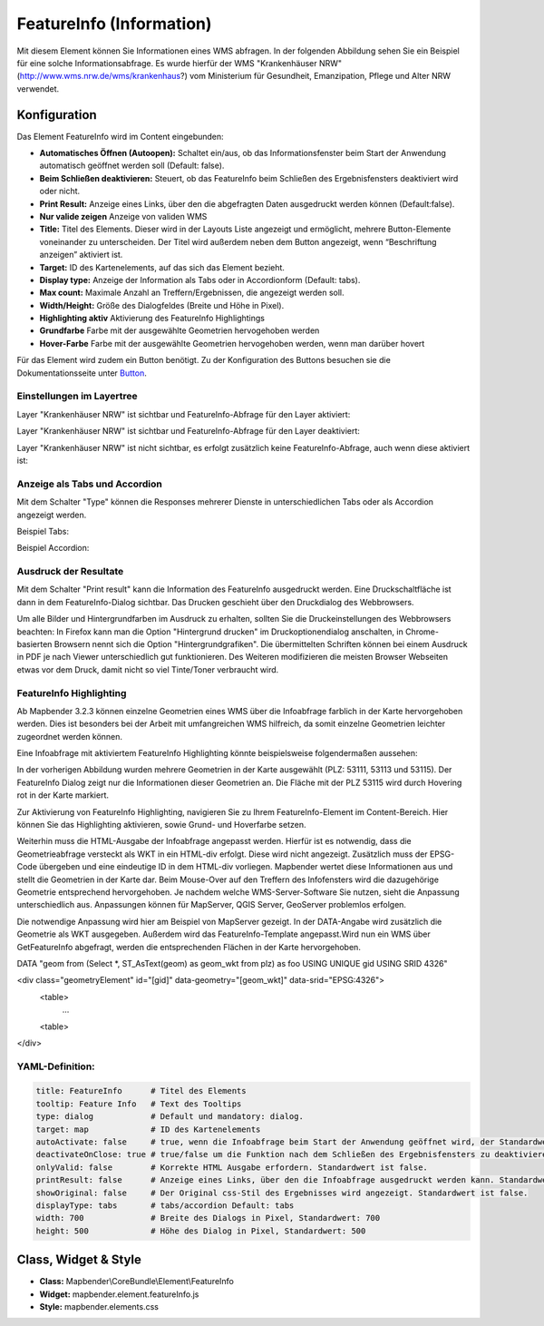 .. _feature_info_de:

FeatureInfo (Information)
*************************

Mit diesem Element können Sie Informationen eines WMS abfragen. In der folgenden Abbildung sehen Sie ein Beispiel für eine solche Informationsabfrage. Es wurde hierfür der WMS "Krankenhäuser NRW" (http://www.wms.nrw.de/wms/krankenhaus?) vom Ministerium für Gesundheit, Emanzipation, Pflege und Alter NRW verwendet.

.. image:: ../../../figures/de/feature_info.png
     :scale: 80
     
Konfiguration
=============

Das Element FeatureInfo wird im Content eingebunden:


.. image:: ../../../figures/de/feature_info_content.png
     :scale: 80

.. image:: ../../../figures/de/feature_info_configuration.png
     :scale: 80



* **Automatisches Öffnen (Autoopen):** Schaltet ein/aus, ob das Informationsfenster beim Start der Anwendung automatisch geöffnet werden soll (Default: false).
* **Beim Schließen deaktivieren:** Steuert, ob das FeatureInfo beim Schließen des Ergebnisfensters deaktiviert wird oder nicht.
* **Print Result:** Anzeige eines Links, über den die abgefragten Daten ausgedruckt werden können (Default:false). 
* **Nur valide zeigen** Anzeige von validen WMS
* **Title:** Titel des Elements. Dieser wird in der Layouts Liste angezeigt und ermöglicht, mehrere Button-Elemente voneinander zu unterscheiden. Der Titel wird außerdem neben dem Button angezeigt, wenn “Beschriftung anzeigen” aktiviert ist.
* **Target:** ID des Kartenelements, auf das sich das Element bezieht.
* **Display type:** Anzeige der Information als Tabs oder in Accordionform (Default: tabs).
* **Max count:** Maximale Anzahl an Treffern/Ergebnissen, die angezeigt werden soll.
* **Width/Height:** Größe des Dialogfeldes (Breite und Höhe in Pixel).
* **Highlighting aktiv** Aktivierung des FeatureInfo Highlightings 
* **Grundfarbe** Farbe mit der ausgewählte Geometrien hervogehoben werden
* **Hover-Farbe** Farbe mit der ausgewählte Geometrien hervogehoben werden, wenn man darüber hovert

Für das Element wird zudem ein Button benötigt. Zu der Konfiguration des Buttons besuchen sie die Dokumentationsseite unter `Button <../misc/button.html>`_.

Einstellungen im Layertree
---------------------------

Layer "Krankenhäuser NRW" ist sichtbar und FeatureInfo-Abfrage für den Layer aktiviert:

.. image:: ../../../figures/de/feature_info_on.png
     :scale: 80

Layer "Krankenhäuser NRW" ist sichtbar und FeatureInfo-Abfrage für den Layer deaktiviert:

.. image:: ../../../figures/de/feature_info_off.png
     :scale: 80

Layer "Krankenhäuser NRW" ist nicht sichtbar, es erfolgt zusätzlich keine FeatureInfo-Abfrage, auch wenn diese aktiviert ist:

.. image:: ../../../figures/de/feature_info_on_layer_invisible.png
     :scale: 80
     

Anzeige als Tabs und Accordion
------------------------------

Mit dem Schalter "Type" können die Responses mehrerer Dienste in unterschiedlichen Tabs oder als Accordion angezeigt werden.

Beispiel Tabs:

.. image:: ../../../figures/de/feature_info_tabs.png
     :scale: 80

Beispiel Accordion:

.. image:: ../../../figures/de/feature_info_accordion.png
     :scale: 80



Ausdruck der Resultate
----------------------

Mit dem Schalter "Print result" kann die Information des FeatureInfo ausgedruckt werden. Eine Druckschaltfläche ist dann in dem FeatureInfo-Dialog sichtbar. Das Drucken geschieht über den Druckdialog des Webbrowsers.

Um alle Bilder und Hintergrundfarben im Ausdruck zu erhalten, sollten Sie die Druckeinstellungen des Webbrowsers beachten: In Firefox kann man die Option "Hintergrund drucken" im Druckoptionendialog anschalten, in Chrome-basierten Browsern nennt sich die Option "Hintergrundgrafiken". Die übermittelten Schriften können bei einem Ausdruck in PDF je nach Viewer unterschiedlich gut funktionieren. Des Weiteren modifizieren die meisten Browser Webseiten etwas vor dem Druck, damit nicht so viel Tinte/Toner verbraucht wird.


FeatureInfo Highlighting
------------------------

Ab Mapbender 3.2.3 können einzelne Geometrien eines WMS über die Infoabfrage farblich in der Karte hervorgehoben werden. Dies ist besonders bei der Arbeit mit umfangreichen WMS hilfreich, da somit einzelne Geometrien leichter zugeordnet werden können.

Eine Infoabfrage mit aktiviertem FeatureInfo Highlighting könnte beispielsweise folgendermaßen aussehen:

.. image:: ../../../figures/de/feature_info_highlighting.png
     :scale: 80

In der vorherigen Abbildung wurden mehrere Geometrien in der Karte ausgewählt (PLZ: 53111, 53113 und 53115). Der FeatureInfo Dialog zeigt nur die Informationen dieser Geometrien an. Die Fläche mit der PLZ 53115 wird durch Hovering rot in der Karte markiert.  

Zur Aktivierung von FeatureInfo Highlighting, navigieren Sie zu Ihrem FeatureInfo-Element im Content-Bereich. Hier können Sie das Highlighting aktivieren, sowie Grund- und Hoverfarbe setzen.

Weiterhin muss die HTML-Ausgabe der Infoabfrage angepasst werden. Hierfür ist es notwendig, dass die Geometrieabfrage versteckt als WKT in ein HTML-div erfolgt. Diese wird nicht angezeigt. Zusätzlich muss der EPSG-Code übergeben und eine eindeutige ID in dem HTML-div vorliegen.
Mapbender wertet diese Informationen aus und stellt die Geometrien in der Karte dar. Beim Mouse-Over auf den Treffern des Infofensters wird die dazugehörige Geometrie entsprechend hervorgehoben. Je nachdem welche WMS-Server-Software Sie nutzen, sieht die Anpassung unterschiedlich aus. Anpassungen können für MapServer, QGIS Server, GeoServer problemlos erfolgen.

Die notwendige Anpassung wird hier am Beispiel von MapServer gezeigt. In der DATA-Angabe wird zusätzlich die Geometrie als WKT ausgegeben. Außerdem wird das FeatureInfo-Template angepasst.Wird nun ein WMS über GetFeatureInfo abgefragt, werden die entsprechenden Flächen in der Karte hervorgehoben. 

.. code-block:: console

DATA "geom from (Select *, ST_AsText(geom) as geom_wkt from plz) as foo USING UNIQUE gid USING SRID 4326"

<div class="geometryElement" id="[gid]" data-geometry="[geom_wkt]" data-srid="EPSG:4326">
  <table>
	...
  <table>
</div>



YAML-Definition:
----------------

.. code-block:: yaml

   title: FeatureInfo      # Titel des Elements
   tooltip: Feature Info   # Text des Tooltips
   type: dialog            # Default und mandatory: dialog.
   target: map             # ID des Kartenelements
   autoActivate: false     # true, wenn die Infoabfrage beim Start der Anwendung geöffnet wird, der Standardwert ist false.
   deactivateOnClose: true # true/false um die Funktion nach dem Schließen des Ergebnisfensters zu deaktivieren, der Standardwert ist true
   onlyValid: false        # Korrekte HTML Ausgabe erfordern. Standardwert ist false.
   printResult: false      # Anzeige eines Links, über den die Infoabfrage ausgedruckt werden kann. Standardwert ist false.
   showOriginal: false     # Der Original css-Stil des Ergebnisses wird angezeigt. Standardwert ist false.
   displayType: tabs       # tabs/accordion Default: tabs
   width: 700              # Breite des Dialogs in Pixel, Standardwert: 700
   height: 500             # Höhe des Dialog in Pixel, Standardwert: 500



Class, Widget & Style
=====================

* **Class:** Mapbender\\CoreBundle\\Element\\FeatureInfo
* **Widget:** mapbender.element.featureInfo.js
* **Style:** mapbender.elements.css
